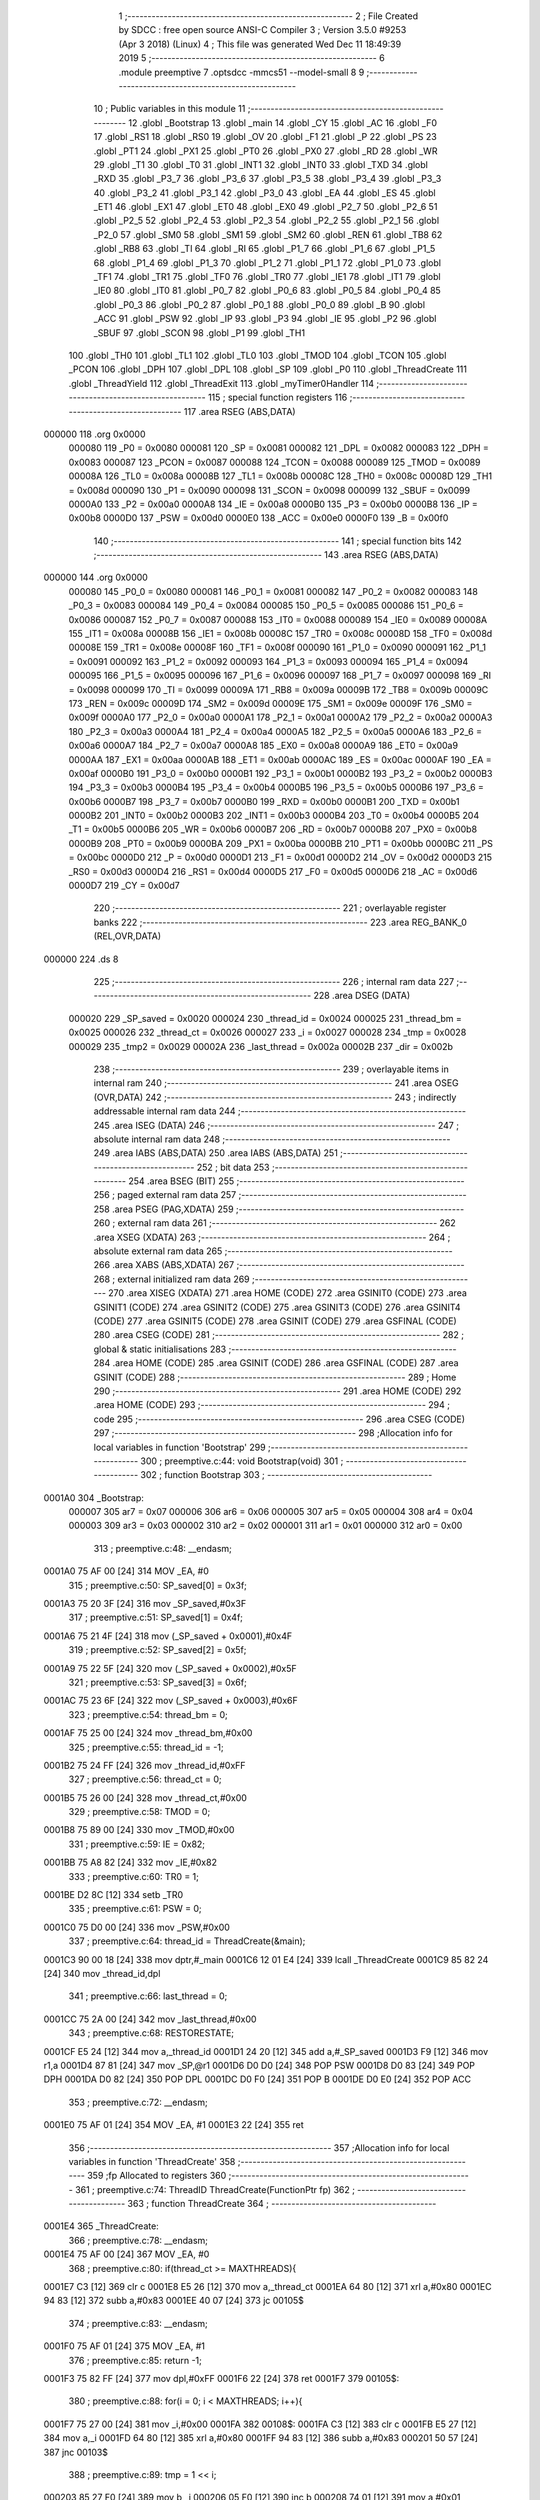                                       1 ;--------------------------------------------------------
                                      2 ; File Created by SDCC : free open source ANSI-C Compiler
                                      3 ; Version 3.5.0 #9253 (Apr  3 2018) (Linux)
                                      4 ; This file was generated Wed Dec 11 18:49:39 2019
                                      5 ;--------------------------------------------------------
                                      6 	.module preemptive
                                      7 	.optsdcc -mmcs51 --model-small
                                      8 	
                                      9 ;--------------------------------------------------------
                                     10 ; Public variables in this module
                                     11 ;--------------------------------------------------------
                                     12 	.globl _Bootstrap
                                     13 	.globl _main
                                     14 	.globl _CY
                                     15 	.globl _AC
                                     16 	.globl _F0
                                     17 	.globl _RS1
                                     18 	.globl _RS0
                                     19 	.globl _OV
                                     20 	.globl _F1
                                     21 	.globl _P
                                     22 	.globl _PS
                                     23 	.globl _PT1
                                     24 	.globl _PX1
                                     25 	.globl _PT0
                                     26 	.globl _PX0
                                     27 	.globl _RD
                                     28 	.globl _WR
                                     29 	.globl _T1
                                     30 	.globl _T0
                                     31 	.globl _INT1
                                     32 	.globl _INT0
                                     33 	.globl _TXD
                                     34 	.globl _RXD
                                     35 	.globl _P3_7
                                     36 	.globl _P3_6
                                     37 	.globl _P3_5
                                     38 	.globl _P3_4
                                     39 	.globl _P3_3
                                     40 	.globl _P3_2
                                     41 	.globl _P3_1
                                     42 	.globl _P3_0
                                     43 	.globl _EA
                                     44 	.globl _ES
                                     45 	.globl _ET1
                                     46 	.globl _EX1
                                     47 	.globl _ET0
                                     48 	.globl _EX0
                                     49 	.globl _P2_7
                                     50 	.globl _P2_6
                                     51 	.globl _P2_5
                                     52 	.globl _P2_4
                                     53 	.globl _P2_3
                                     54 	.globl _P2_2
                                     55 	.globl _P2_1
                                     56 	.globl _P2_0
                                     57 	.globl _SM0
                                     58 	.globl _SM1
                                     59 	.globl _SM2
                                     60 	.globl _REN
                                     61 	.globl _TB8
                                     62 	.globl _RB8
                                     63 	.globl _TI
                                     64 	.globl _RI
                                     65 	.globl _P1_7
                                     66 	.globl _P1_6
                                     67 	.globl _P1_5
                                     68 	.globl _P1_4
                                     69 	.globl _P1_3
                                     70 	.globl _P1_2
                                     71 	.globl _P1_1
                                     72 	.globl _P1_0
                                     73 	.globl _TF1
                                     74 	.globl _TR1
                                     75 	.globl _TF0
                                     76 	.globl _TR0
                                     77 	.globl _IE1
                                     78 	.globl _IT1
                                     79 	.globl _IE0
                                     80 	.globl _IT0
                                     81 	.globl _P0_7
                                     82 	.globl _P0_6
                                     83 	.globl _P0_5
                                     84 	.globl _P0_4
                                     85 	.globl _P0_3
                                     86 	.globl _P0_2
                                     87 	.globl _P0_1
                                     88 	.globl _P0_0
                                     89 	.globl _B
                                     90 	.globl _ACC
                                     91 	.globl _PSW
                                     92 	.globl _IP
                                     93 	.globl _P3
                                     94 	.globl _IE
                                     95 	.globl _P2
                                     96 	.globl _SBUF
                                     97 	.globl _SCON
                                     98 	.globl _P1
                                     99 	.globl _TH1
                                    100 	.globl _TH0
                                    101 	.globl _TL1
                                    102 	.globl _TL0
                                    103 	.globl _TMOD
                                    104 	.globl _TCON
                                    105 	.globl _PCON
                                    106 	.globl _DPH
                                    107 	.globl _DPL
                                    108 	.globl _SP
                                    109 	.globl _P0
                                    110 	.globl _ThreadCreate
                                    111 	.globl _ThreadYield
                                    112 	.globl _ThreadExit
                                    113 	.globl _myTimer0Handler
                                    114 ;--------------------------------------------------------
                                    115 ; special function registers
                                    116 ;--------------------------------------------------------
                                    117 	.area RSEG    (ABS,DATA)
      000000                        118 	.org 0x0000
                           000080   119 _P0	=	0x0080
                           000081   120 _SP	=	0x0081
                           000082   121 _DPL	=	0x0082
                           000083   122 _DPH	=	0x0083
                           000087   123 _PCON	=	0x0087
                           000088   124 _TCON	=	0x0088
                           000089   125 _TMOD	=	0x0089
                           00008A   126 _TL0	=	0x008a
                           00008B   127 _TL1	=	0x008b
                           00008C   128 _TH0	=	0x008c
                           00008D   129 _TH1	=	0x008d
                           000090   130 _P1	=	0x0090
                           000098   131 _SCON	=	0x0098
                           000099   132 _SBUF	=	0x0099
                           0000A0   133 _P2	=	0x00a0
                           0000A8   134 _IE	=	0x00a8
                           0000B0   135 _P3	=	0x00b0
                           0000B8   136 _IP	=	0x00b8
                           0000D0   137 _PSW	=	0x00d0
                           0000E0   138 _ACC	=	0x00e0
                           0000F0   139 _B	=	0x00f0
                                    140 ;--------------------------------------------------------
                                    141 ; special function bits
                                    142 ;--------------------------------------------------------
                                    143 	.area RSEG    (ABS,DATA)
      000000                        144 	.org 0x0000
                           000080   145 _P0_0	=	0x0080
                           000081   146 _P0_1	=	0x0081
                           000082   147 _P0_2	=	0x0082
                           000083   148 _P0_3	=	0x0083
                           000084   149 _P0_4	=	0x0084
                           000085   150 _P0_5	=	0x0085
                           000086   151 _P0_6	=	0x0086
                           000087   152 _P0_7	=	0x0087
                           000088   153 _IT0	=	0x0088
                           000089   154 _IE0	=	0x0089
                           00008A   155 _IT1	=	0x008a
                           00008B   156 _IE1	=	0x008b
                           00008C   157 _TR0	=	0x008c
                           00008D   158 _TF0	=	0x008d
                           00008E   159 _TR1	=	0x008e
                           00008F   160 _TF1	=	0x008f
                           000090   161 _P1_0	=	0x0090
                           000091   162 _P1_1	=	0x0091
                           000092   163 _P1_2	=	0x0092
                           000093   164 _P1_3	=	0x0093
                           000094   165 _P1_4	=	0x0094
                           000095   166 _P1_5	=	0x0095
                           000096   167 _P1_6	=	0x0096
                           000097   168 _P1_7	=	0x0097
                           000098   169 _RI	=	0x0098
                           000099   170 _TI	=	0x0099
                           00009A   171 _RB8	=	0x009a
                           00009B   172 _TB8	=	0x009b
                           00009C   173 _REN	=	0x009c
                           00009D   174 _SM2	=	0x009d
                           00009E   175 _SM1	=	0x009e
                           00009F   176 _SM0	=	0x009f
                           0000A0   177 _P2_0	=	0x00a0
                           0000A1   178 _P2_1	=	0x00a1
                           0000A2   179 _P2_2	=	0x00a2
                           0000A3   180 _P2_3	=	0x00a3
                           0000A4   181 _P2_4	=	0x00a4
                           0000A5   182 _P2_5	=	0x00a5
                           0000A6   183 _P2_6	=	0x00a6
                           0000A7   184 _P2_7	=	0x00a7
                           0000A8   185 _EX0	=	0x00a8
                           0000A9   186 _ET0	=	0x00a9
                           0000AA   187 _EX1	=	0x00aa
                           0000AB   188 _ET1	=	0x00ab
                           0000AC   189 _ES	=	0x00ac
                           0000AF   190 _EA	=	0x00af
                           0000B0   191 _P3_0	=	0x00b0
                           0000B1   192 _P3_1	=	0x00b1
                           0000B2   193 _P3_2	=	0x00b2
                           0000B3   194 _P3_3	=	0x00b3
                           0000B4   195 _P3_4	=	0x00b4
                           0000B5   196 _P3_5	=	0x00b5
                           0000B6   197 _P3_6	=	0x00b6
                           0000B7   198 _P3_7	=	0x00b7
                           0000B0   199 _RXD	=	0x00b0
                           0000B1   200 _TXD	=	0x00b1
                           0000B2   201 _INT0	=	0x00b2
                           0000B3   202 _INT1	=	0x00b3
                           0000B4   203 _T0	=	0x00b4
                           0000B5   204 _T1	=	0x00b5
                           0000B6   205 _WR	=	0x00b6
                           0000B7   206 _RD	=	0x00b7
                           0000B8   207 _PX0	=	0x00b8
                           0000B9   208 _PT0	=	0x00b9
                           0000BA   209 _PX1	=	0x00ba
                           0000BB   210 _PT1	=	0x00bb
                           0000BC   211 _PS	=	0x00bc
                           0000D0   212 _P	=	0x00d0
                           0000D1   213 _F1	=	0x00d1
                           0000D2   214 _OV	=	0x00d2
                           0000D3   215 _RS0	=	0x00d3
                           0000D4   216 _RS1	=	0x00d4
                           0000D5   217 _F0	=	0x00d5
                           0000D6   218 _AC	=	0x00d6
                           0000D7   219 _CY	=	0x00d7
                                    220 ;--------------------------------------------------------
                                    221 ; overlayable register banks
                                    222 ;--------------------------------------------------------
                                    223 	.area REG_BANK_0	(REL,OVR,DATA)
      000000                        224 	.ds 8
                                    225 ;--------------------------------------------------------
                                    226 ; internal ram data
                                    227 ;--------------------------------------------------------
                                    228 	.area DSEG    (DATA)
                           000020   229 _SP_saved	=	0x0020
                           000024   230 _thread_id	=	0x0024
                           000025   231 _thread_bm	=	0x0025
                           000026   232 _thread_ct	=	0x0026
                           000027   233 _i	=	0x0027
                           000028   234 _tmp	=	0x0028
                           000029   235 _tmp2	=	0x0029
                           00002A   236 _last_thread	=	0x002a
                           00002B   237 _dir	=	0x002b
                                    238 ;--------------------------------------------------------
                                    239 ; overlayable items in internal ram 
                                    240 ;--------------------------------------------------------
                                    241 	.area	OSEG    (OVR,DATA)
                                    242 ;--------------------------------------------------------
                                    243 ; indirectly addressable internal ram data
                                    244 ;--------------------------------------------------------
                                    245 	.area ISEG    (DATA)
                                    246 ;--------------------------------------------------------
                                    247 ; absolute internal ram data
                                    248 ;--------------------------------------------------------
                                    249 	.area IABS    (ABS,DATA)
                                    250 	.area IABS    (ABS,DATA)
                                    251 ;--------------------------------------------------------
                                    252 ; bit data
                                    253 ;--------------------------------------------------------
                                    254 	.area BSEG    (BIT)
                                    255 ;--------------------------------------------------------
                                    256 ; paged external ram data
                                    257 ;--------------------------------------------------------
                                    258 	.area PSEG    (PAG,XDATA)
                                    259 ;--------------------------------------------------------
                                    260 ; external ram data
                                    261 ;--------------------------------------------------------
                                    262 	.area XSEG    (XDATA)
                                    263 ;--------------------------------------------------------
                                    264 ; absolute external ram data
                                    265 ;--------------------------------------------------------
                                    266 	.area XABS    (ABS,XDATA)
                                    267 ;--------------------------------------------------------
                                    268 ; external initialized ram data
                                    269 ;--------------------------------------------------------
                                    270 	.area XISEG   (XDATA)
                                    271 	.area HOME    (CODE)
                                    272 	.area GSINIT0 (CODE)
                                    273 	.area GSINIT1 (CODE)
                                    274 	.area GSINIT2 (CODE)
                                    275 	.area GSINIT3 (CODE)
                                    276 	.area GSINIT4 (CODE)
                                    277 	.area GSINIT5 (CODE)
                                    278 	.area GSINIT  (CODE)
                                    279 	.area GSFINAL (CODE)
                                    280 	.area CSEG    (CODE)
                                    281 ;--------------------------------------------------------
                                    282 ; global & static initialisations
                                    283 ;--------------------------------------------------------
                                    284 	.area HOME    (CODE)
                                    285 	.area GSINIT  (CODE)
                                    286 	.area GSFINAL (CODE)
                                    287 	.area GSINIT  (CODE)
                                    288 ;--------------------------------------------------------
                                    289 ; Home
                                    290 ;--------------------------------------------------------
                                    291 	.area HOME    (CODE)
                                    292 	.area HOME    (CODE)
                                    293 ;--------------------------------------------------------
                                    294 ; code
                                    295 ;--------------------------------------------------------
                                    296 	.area CSEG    (CODE)
                                    297 ;------------------------------------------------------------
                                    298 ;Allocation info for local variables in function 'Bootstrap'
                                    299 ;------------------------------------------------------------
                                    300 ;	preemptive.c:44: void Bootstrap(void)
                                    301 ;	-----------------------------------------
                                    302 ;	 function Bootstrap
                                    303 ;	-----------------------------------------
      0001A0                        304 _Bootstrap:
                           000007   305 	ar7 = 0x07
                           000006   306 	ar6 = 0x06
                           000005   307 	ar5 = 0x05
                           000004   308 	ar4 = 0x04
                           000003   309 	ar3 = 0x03
                           000002   310 	ar2 = 0x02
                           000001   311 	ar1 = 0x01
                           000000   312 	ar0 = 0x00
                                    313 ;	preemptive.c:48: __endasm;
      0001A0 75 AF 00         [24]  314 	MOV _EA, #0
                                    315 ;	preemptive.c:50: SP_saved[0] = 0x3f;
      0001A3 75 20 3F         [24]  316 	mov	_SP_saved,#0x3F
                                    317 ;	preemptive.c:51: SP_saved[1] = 0x4f;
      0001A6 75 21 4F         [24]  318 	mov	(_SP_saved + 0x0001),#0x4F
                                    319 ;	preemptive.c:52: SP_saved[2] = 0x5f;
      0001A9 75 22 5F         [24]  320 	mov	(_SP_saved + 0x0002),#0x5F
                                    321 ;	preemptive.c:53: SP_saved[3] = 0x6f;
      0001AC 75 23 6F         [24]  322 	mov	(_SP_saved + 0x0003),#0x6F
                                    323 ;	preemptive.c:54: thread_bm = 0;
      0001AF 75 25 00         [24]  324 	mov	_thread_bm,#0x00
                                    325 ;	preemptive.c:55: thread_id = -1;
      0001B2 75 24 FF         [24]  326 	mov	_thread_id,#0xFF
                                    327 ;	preemptive.c:56: thread_ct = 0;
      0001B5 75 26 00         [24]  328 	mov	_thread_ct,#0x00
                                    329 ;	preemptive.c:58: TMOD = 0;
      0001B8 75 89 00         [24]  330 	mov	_TMOD,#0x00
                                    331 ;	preemptive.c:59: IE = 0x82;
      0001BB 75 A8 82         [24]  332 	mov	_IE,#0x82
                                    333 ;	preemptive.c:60: TR0 = 1;
      0001BE D2 8C            [12]  334 	setb	_TR0
                                    335 ;	preemptive.c:61: PSW = 0;
      0001C0 75 D0 00         [24]  336 	mov	_PSW,#0x00
                                    337 ;	preemptive.c:64: thread_id = ThreadCreate(&main);
      0001C3 90 00 18         [24]  338 	mov	dptr,#_main
      0001C6 12 01 E4         [24]  339 	lcall	_ThreadCreate
      0001C9 85 82 24         [24]  340 	mov	_thread_id,dpl
                                    341 ;	preemptive.c:66: last_thread = 0;
      0001CC 75 2A 00         [24]  342 	mov	_last_thread,#0x00
                                    343 ;	preemptive.c:68: RESTORESTATE;
      0001CF E5 24            [12]  344 	mov	a,_thread_id
      0001D1 24 20            [12]  345 	add	a,#_SP_saved
      0001D3 F9               [12]  346 	mov	r1,a
      0001D4 87 81            [24]  347 	mov	_SP,@r1
      0001D6 D0 D0            [24]  348 	POP PSW 
      0001D8 D0 83            [24]  349 	POP DPH 
      0001DA D0 82            [24]  350 	POP DPL 
      0001DC D0 F0            [24]  351 	POP B 
      0001DE D0 E0            [24]  352 	POP ACC 
                                    353 ;	preemptive.c:72: __endasm;
      0001E0 75 AF 01         [24]  354 	MOV _EA, #1
      0001E3 22               [24]  355 	ret
                                    356 ;------------------------------------------------------------
                                    357 ;Allocation info for local variables in function 'ThreadCreate'
                                    358 ;------------------------------------------------------------
                                    359 ;fp                        Allocated to registers 
                                    360 ;------------------------------------------------------------
                                    361 ;	preemptive.c:74: ThreadID ThreadCreate(FunctionPtr fp)
                                    362 ;	-----------------------------------------
                                    363 ;	 function ThreadCreate
                                    364 ;	-----------------------------------------
      0001E4                        365 _ThreadCreate:
                                    366 ;	preemptive.c:78: __endasm;
      0001E4 75 AF 00         [24]  367 	MOV _EA, #0
                                    368 ;	preemptive.c:80: if(thread_ct >= MAXTHREADS){
      0001E7 C3               [12]  369 	clr	c
      0001E8 E5 26            [12]  370 	mov	a,_thread_ct
      0001EA 64 80            [12]  371 	xrl	a,#0x80
      0001EC 94 83            [12]  372 	subb	a,#0x83
      0001EE 40 07            [24]  373 	jc	00105$
                                    374 ;	preemptive.c:83: __endasm;
      0001F0 75 AF 01         [24]  375 	MOV _EA, #1
                                    376 ;	preemptive.c:85: return -1;
      0001F3 75 82 FF         [24]  377 	mov	dpl,#0xFF
      0001F6 22               [24]  378 	ret
      0001F7                        379 00105$:
                                    380 ;	preemptive.c:88: for(i = 0; i < MAXTHREADS; i++){
      0001F7 75 27 00         [24]  381 	mov	_i,#0x00
      0001FA                        382 00108$:
      0001FA C3               [12]  383 	clr	c
      0001FB E5 27            [12]  384 	mov	a,_i
      0001FD 64 80            [12]  385 	xrl	a,#0x80
      0001FF 94 83            [12]  386 	subb	a,#0x83
      000201 50 57            [24]  387 	jnc	00103$
                                    388 ;	preemptive.c:89: tmp = 1 << i;
      000203 85 27 F0         [24]  389 	mov	b,_i
      000206 05 F0            [12]  390 	inc	b
      000208 74 01            [12]  391 	mov	a,#0x01
      00020A 80 02            [24]  392 	sjmp	00128$
      00020C                        393 00126$:
      00020C 25 E0            [12]  394 	add	a,acc
      00020E                        395 00128$:
      00020E D5 F0 FB         [24]  396 	djnz	b,00126$
      000211 F5 28            [12]  397 	mov	_tmp,a
                                    398 ;	preemptive.c:90: if( (thread_bm & tmp) == 0 ){
      000213 E5 28            [12]  399 	mov	a,_tmp
      000215 55 25            [12]  400 	anl	a,_thread_bm
      000217 70 3D            [24]  401 	jnz	00109$
                                    402 ;	preemptive.c:92: thread_bm |= tmp; // set the bit to 1
      000219 E5 28            [12]  403 	mov	a,_tmp
      00021B 42 25            [12]  404 	orl	_thread_bm,a
                                    405 ;	preemptive.c:93: thread_ct++;
      00021D 05 26            [12]  406 	inc	_thread_ct
                                    407 ;	preemptive.c:94: tmp = SP;
      00021F 85 81 28         [24]  408 	mov	_tmp,_SP
                                    409 ;	preemptive.c:95: SP = SP_saved[i]; // SP for the created thread
      000222 E5 27            [12]  410 	mov	a,_i
      000224 24 20            [12]  411 	add	a,#_SP_saved
      000226 F9               [12]  412 	mov	r1,a
      000227 87 81            [24]  413 	mov	_SP,@r1
                                    414 ;	preemptive.c:96: tmp2 = i << 3; // for PSW.3 and PSW.4
      000229 E5 27            [12]  415 	mov	a,_i
      00022B C4               [12]  416 	swap	a
      00022C 03               [12]  417 	rr	a
      00022D 54 F8            [12]  418 	anl	a,#0xF8
      00022F F5 29            [12]  419 	mov	_tmp2,a
                                    420 ;	preemptive.c:110: __endasm;
      000231 74 00            [12]  421 	MOV A, #0
      000233 C0 82            [24]  422 	PUSH DPL
      000235 C0 83            [24]  423 	PUSH DPH
      000237 C0 E0            [24]  424 	PUSH ACC
      000239 C0 E0            [24]  425 	PUSH ACC
      00023B C0 E0            [24]  426 	PUSH ACC
      00023D C0 E0            [24]  427 	PUSH ACC
      00023F E5 29            [12]  428 	MOV A, _tmp2
      000241 C0 E0            [24]  429 	PUSH ACC
      000243 74 00            [12]  430 	MOV A, #0x00
                                    431 ;	preemptive.c:111: SP_saved[i] = SP; // save SP for that thread
      000245 E5 27            [12]  432 	mov	a,_i
      000247 24 20            [12]  433 	add	a,#_SP_saved
      000249 F8               [12]  434 	mov	r0,a
      00024A A6 81            [24]  435 	mov	@r0,_SP
                                    436 ;	preemptive.c:112: SP = tmp; // restore SP
      00024C 85 28 81         [24]  437 	mov	_SP,_tmp
                                    438 ;	preemptive.c:116: __endasm;
      00024F 75 AF 01         [24]  439 	MOV _EA, #1
                                    440 ;	preemptive.c:118: return i;
      000252 85 27 82         [24]  441 	mov	dpl,_i
      000255 22               [24]  442 	ret
      000256                        443 00109$:
                                    444 ;	preemptive.c:88: for(i = 0; i < MAXTHREADS; i++){
      000256 05 27            [12]  445 	inc	_i
      000258 80 A0            [24]  446 	sjmp	00108$
      00025A                        447 00103$:
                                    448 ;	preemptive.c:123: __endasm;
      00025A 75 AF 01         [24]  449 	MOV _EA, #1
                                    450 ;	preemptive.c:124: return -1;
      00025D 75 82 FF         [24]  451 	mov	dpl,#0xFF
      000260 22               [24]  452 	ret
                                    453 ;------------------------------------------------------------
                                    454 ;Allocation info for local variables in function 'ThreadYield'
                                    455 ;------------------------------------------------------------
                                    456 ;	preemptive.c:127: void ThreadYield(void)
                                    457 ;	-----------------------------------------
                                    458 ;	 function ThreadYield
                                    459 ;	-----------------------------------------
      000261                        460 _ThreadYield:
                                    461 ;	preemptive.c:131: __endasm;
      000261 75 AF 00         [24]  462 	MOV _EA, #0
                                    463 ;	preemptive.c:132: SAVESTATE;
      000264 C0 E0            [24]  464 	PUSH ACC 
      000266 C0 F0            [24]  465 	PUSH B 
      000268 C0 82            [24]  466 	PUSH DPL 
      00026A C0 83            [24]  467 	PUSH DPH 
      00026C C0 D0            [24]  468 	PUSH PSW 
      00026E E5 24            [12]  469 	mov	a,_thread_id
      000270 24 20            [12]  470 	add	a,#_SP_saved
      000272 F8               [12]  471 	mov	r0,a
      000273 A6 81            [24]  472 	mov	@r0,_SP
                                    473 ;	preemptive.c:133: for(i = 1; i <= MAXTHREADS; i++){ // start from next thread
      000275 75 27 01         [24]  474 	mov	_i,#0x01
      000278                        475 00105$:
      000278 C3               [12]  476 	clr	c
      000279 74 83            [12]  477 	mov	a,#(0x03 ^ 0x80)
      00027B 85 27 F0         [24]  478 	mov	b,_i
      00027E 63 F0 80         [24]  479 	xrl	b,#0x80
      000281 95 F0            [12]  480 	subb	a,b
      000283 40 58            [24]  481 	jc	00103$
                                    482 ;	preemptive.c:134: tmp = thread_id + i;
      000285 E5 27            [12]  483 	mov	a,_i
      000287 25 24            [12]  484 	add	a,_thread_id
      000289 F5 28            [12]  485 	mov	_tmp,a
                                    486 ;	preemptive.c:135: tmp %= MAXTHREADS;
      00028B 75 F0 03         [24]  487 	mov	b,#0x03
      00028E E5 28            [12]  488 	mov	a,_tmp
      000290 C2 D5            [12]  489 	clr	F0
      000292 30 E7 04         [24]  490 	jnb	acc.7,00119$
      000295 D2 D5            [12]  491 	setb	F0
      000297 F4               [12]  492 	cpl	a
      000298 04               [12]  493 	inc	a
      000299                        494 00119$:
      000299 84               [48]  495 	div	ab
      00029A E5 F0            [12]  496 	mov	a,b
      00029C 30 D5 02         [24]  497 	jnb	F0,00120$
      00029F F4               [12]  498 	cpl	a
      0002A0 04               [12]  499 	inc	a
      0002A1                        500 00120$:
      0002A1 F5 28            [12]  501 	mov	_tmp,a
                                    502 ;	preemptive.c:136: tmp = 1 << tmp;
      0002A3 85 28 F0         [24]  503 	mov	b,_tmp
      0002A6 05 F0            [12]  504 	inc	b
      0002A8 74 01            [12]  505 	mov	a,#0x01
      0002AA 80 02            [24]  506 	sjmp	00123$
      0002AC                        507 00121$:
      0002AC 25 E0            [12]  508 	add	a,acc
      0002AE                        509 00123$:
      0002AE D5 F0 FB         [24]  510 	djnz	b,00121$
      0002B1 F5 28            [12]  511 	mov	_tmp,a
                                    512 ;	preemptive.c:137: if(thread_bm & tmp){ // next thread found
      0002B3 E5 28            [12]  513 	mov	a,_tmp
      0002B5 55 25            [12]  514 	anl	a,_thread_bm
      0002B7 60 20            [24]  515 	jz	00106$
                                    516 ;	preemptive.c:138: thread_id += i;
      0002B9 E5 27            [12]  517 	mov	a,_i
      0002BB 25 24            [12]  518 	add	a,_thread_id
      0002BD F5 24            [12]  519 	mov	_thread_id,a
                                    520 ;	preemptive.c:139: thread_id %= MAXTHREADS;
      0002BF 75 F0 03         [24]  521 	mov	b,#0x03
      0002C2 E5 24            [12]  522 	mov	a,_thread_id
      0002C4 C2 D5            [12]  523 	clr	F0
      0002C6 30 E7 04         [24]  524 	jnb	acc.7,00125$
      0002C9 D2 D5            [12]  525 	setb	F0
      0002CB F4               [12]  526 	cpl	a
      0002CC 04               [12]  527 	inc	a
      0002CD                        528 00125$:
      0002CD 84               [48]  529 	div	ab
      0002CE E5 F0            [12]  530 	mov	a,b
      0002D0 30 D5 02         [24]  531 	jnb	F0,00126$
      0002D3 F4               [12]  532 	cpl	a
      0002D4 04               [12]  533 	inc	a
      0002D5                        534 00126$:
      0002D5 F5 24            [12]  535 	mov	_thread_id,a
                                    536 ;	preemptive.c:140: break;
      0002D7 80 04            [24]  537 	sjmp	00103$
      0002D9                        538 00106$:
                                    539 ;	preemptive.c:133: for(i = 1; i <= MAXTHREADS; i++){ // start from next thread
      0002D9 05 27            [12]  540 	inc	_i
      0002DB 80 9B            [24]  541 	sjmp	00105$
      0002DD                        542 00103$:
                                    543 ;	preemptive.c:143: RESTORESTATE;
      0002DD E5 24            [12]  544 	mov	a,_thread_id
      0002DF 24 20            [12]  545 	add	a,#_SP_saved
      0002E1 F9               [12]  546 	mov	r1,a
      0002E2 87 81            [24]  547 	mov	_SP,@r1
      0002E4 D0 D0            [24]  548 	POP PSW 
      0002E6 D0 83            [24]  549 	POP DPH 
      0002E8 D0 82            [24]  550 	POP DPL 
      0002EA D0 F0            [24]  551 	POP B 
      0002EC D0 E0            [24]  552 	POP ACC 
                                    553 ;	preemptive.c:146: __endasm;
      0002EE 75 AF 01         [24]  554 	MOV _EA, #1
      0002F1 22               [24]  555 	ret
                                    556 ;------------------------------------------------------------
                                    557 ;Allocation info for local variables in function 'ThreadExit'
                                    558 ;------------------------------------------------------------
                                    559 ;	preemptive.c:148: void ThreadExit(void)
                                    560 ;	-----------------------------------------
                                    561 ;	 function ThreadExit
                                    562 ;	-----------------------------------------
      0002F2                        563 _ThreadExit:
                                    564 ;	preemptive.c:152: __endasm;
      0002F2 75 AF 00         [24]  565 	MOV _EA, #0
                                    566 ;	preemptive.c:153: tmp = 1 << thread_id;
      0002F5 85 24 F0         [24]  567 	mov	b,_thread_id
      0002F8 05 F0            [12]  568 	inc	b
      0002FA 74 01            [12]  569 	mov	a,#0x01
      0002FC 80 02            [24]  570 	sjmp	00105$
      0002FE                        571 00103$:
      0002FE 25 E0            [12]  572 	add	a,acc
      000300                        573 00105$:
      000300 D5 F0 FB         [24]  574 	djnz	b,00103$
      000303 F5 28            [12]  575 	mov	_tmp,a
                                    576 ;	preemptive.c:154: tmp = ~tmp;
      000305 E5 28            [12]  577 	mov	a,_tmp
      000307 F4               [12]  578 	cpl	a
      000308 F5 28            [12]  579 	mov	_tmp,a
                                    580 ;	preemptive.c:155: thread_bm &= tmp; // clear bitmap
      00030A E5 28            [12]  581 	mov	a,_tmp
      00030C 52 25            [12]  582 	anl	_thread_bm,a
                                    583 ;	preemptive.c:156: thread_ct--;
      00030E 15 26            [12]  584 	dec	_thread_ct
                                    585 ;	preemptive.c:157: ThreadYield();
      000310 12 02 61         [24]  586 	lcall	_ThreadYield
                                    587 ;	preemptive.c:160: __endasm;
      000313 75 AF 01         [24]  588 	MOV _EA, #1
      000316 22               [24]  589 	ret
                                    590 ;------------------------------------------------------------
                                    591 ;Allocation info for local variables in function 'myTimer0Handler'
                                    592 ;------------------------------------------------------------
                                    593 ;	preemptive.c:163: void myTimer0Handler(void)
                                    594 ;	-----------------------------------------
                                    595 ;	 function myTimer0Handler
                                    596 ;	-----------------------------------------
      000317                        597 _myTimer0Handler:
                                    598 ;	preemptive.c:167: __endasm;
      000317 75 AF 00         [24]  599 	MOV _EA, #0
                                    600 ;	preemptive.c:168: SAVESTATE;
      00031A C0 E0            [24]  601 	PUSH ACC 
      00031C C0 F0            [24]  602 	PUSH B 
      00031E C0 82            [24]  603 	PUSH DPL 
      000320 C0 83            [24]  604 	PUSH DPH 
      000322 C0 D0            [24]  605 	PUSH PSW 
      000324 E5 24            [12]  606 	mov	a,_thread_id
      000326 24 20            [12]  607 	add	a,#_SP_saved
      000328 F8               [12]  608 	mov	r0,a
      000329 A6 81            [24]  609 	mov	@r0,_SP
                                    610 ;	preemptive.c:174: __endasm;
      00032B 75 24 03         [24]  611 	MOV _thread_id, #3
      00032E 75 D0 18         [24]  612 	MOV _PSW, #24
                                    613 ;	preemptive.c:178: if(last_thread == 0){
      000331 E5 2A            [12]  614 	mov	a,_last_thread
      000333 70 09            [24]  615 	jnz	00102$
                                    616 ;	preemptive.c:179: dir = !dir;
      000335 E5 2B            [12]  617 	mov	a,_dir
      000337 B4 01 00         [24]  618 	cjne	a,#0x01,00136$
      00033A                        619 00136$:
      00033A E4               [12]  620 	clr	a
      00033B 33               [12]  621 	rlc	a
      00033C F5 2B            [12]  622 	mov	_dir,a
      00033E                        623 00102$:
                                    624 ;	preemptive.c:181: SP = SP_saved[3];
      00033E 85 23 81         [24]  625 	mov	_SP,(_SP_saved + 0x0003)
                                    626 ;	preemptive.c:182: for(i = 1; i <= MAXTHREADS; i++){ // start from next thread
      000341 75 27 01         [24]  627 	mov	_i,#0x01
      000344                        628 00113$:
      000344 C3               [12]  629 	clr	c
      000345 74 83            [12]  630 	mov	a,#(0x03 ^ 0x80)
      000347 85 27 F0         [24]  631 	mov	b,_i
      00034A 63 F0 80         [24]  632 	xrl	b,#0x80
      00034D 95 F0            [12]  633 	subb	a,b
      00034F 40 77            [24]  634 	jc	00111$
                                    635 ;	preemptive.c:183: if(dir){
      000351 E5 2B            [12]  636 	mov	a,_dir
      000353 60 08            [24]  637 	jz	00104$
                                    638 ;	preemptive.c:184: tmp2 = (last_thread + i);
      000355 E5 27            [12]  639 	mov	a,_i
      000357 25 2A            [12]  640 	add	a,_last_thread
      000359 F5 29            [12]  641 	mov	_tmp2,a
      00035B 80 09            [24]  642 	sjmp	00105$
      00035D                        643 00104$:
                                    644 ;	preemptive.c:188: tmp2 = last_thread + (MAXTHREADS - i);
      00035D 74 03            [12]  645 	mov	a,#0x03
      00035F C3               [12]  646 	clr	c
      000360 95 27            [12]  647 	subb	a,_i
      000362 25 2A            [12]  648 	add	a,_last_thread
      000364 F5 29            [12]  649 	mov	_tmp2,a
      000366                        650 00105$:
                                    651 ;	preemptive.c:191: tmp2 %= MAXTHREADS;
      000366 75 F0 03         [24]  652 	mov	b,#0x03
      000369 E5 29            [12]  653 	mov	a,_tmp2
      00036B C2 D5            [12]  654 	clr	F0
      00036D 30 E7 04         [24]  655 	jnb	acc.7,00139$
      000370 D2 D5            [12]  656 	setb	F0
      000372 F4               [12]  657 	cpl	a
      000373 04               [12]  658 	inc	a
      000374                        659 00139$:
      000374 84               [48]  660 	div	ab
      000375 E5 F0            [12]  661 	mov	a,b
      000377 30 D5 02         [24]  662 	jnb	F0,00140$
      00037A F4               [12]  663 	cpl	a
      00037B 04               [12]  664 	inc	a
      00037C                        665 00140$:
      00037C F5 29            [12]  666 	mov	_tmp2,a
                                    667 ;	preemptive.c:192: tmp2 = 1 << tmp2;
      00037E 85 29 F0         [24]  668 	mov	b,_tmp2
      000381 05 F0            [12]  669 	inc	b
      000383 74 01            [12]  670 	mov	a,#0x01
      000385 80 02            [24]  671 	sjmp	00143$
      000387                        672 00141$:
      000387 25 E0            [12]  673 	add	a,acc
      000389                        674 00143$:
      000389 D5 F0 FB         [24]  675 	djnz	b,00141$
      00038C F5 29            [12]  676 	mov	_tmp2,a
                                    677 ;	preemptive.c:193: if( thread_bm & tmp2){ // next thread found
      00038E E5 29            [12]  678 	mov	a,_tmp2
      000390 55 25            [12]  679 	anl	a,_thread_bm
      000392 60 2F            [24]  680 	jz	00114$
                                    681 ;	preemptive.c:194: if(dir){
      000394 E5 2B            [12]  682 	mov	a,_dir
      000396 60 08            [24]  683 	jz	00107$
                                    684 ;	preemptive.c:195: tmp = last_thread + i;
      000398 E5 27            [12]  685 	mov	a,_i
      00039A 25 2A            [12]  686 	add	a,_last_thread
      00039C F5 28            [12]  687 	mov	_tmp,a
      00039E 80 09            [24]  688 	sjmp	00108$
      0003A0                        689 00107$:
                                    690 ;	preemptive.c:198: tmp = last_thread + (MAXTHREADS - i);
      0003A0 74 03            [12]  691 	mov	a,#0x03
      0003A2 C3               [12]  692 	clr	c
      0003A3 95 27            [12]  693 	subb	a,_i
      0003A5 25 2A            [12]  694 	add	a,_last_thread
      0003A7 F5 28            [12]  695 	mov	_tmp,a
      0003A9                        696 00108$:
                                    697 ;	preemptive.c:200: tmp %= MAXTHREADS;
      0003A9 75 F0 03         [24]  698 	mov	b,#0x03
      0003AC E5 28            [12]  699 	mov	a,_tmp
      0003AE C2 D5            [12]  700 	clr	F0
      0003B0 30 E7 04         [24]  701 	jnb	acc.7,00146$
      0003B3 D2 D5            [12]  702 	setb	F0
      0003B5 F4               [12]  703 	cpl	a
      0003B6 04               [12]  704 	inc	a
      0003B7                        705 00146$:
      0003B7 84               [48]  706 	div	ab
      0003B8 E5 F0            [12]  707 	mov	a,b
      0003BA 30 D5 02         [24]  708 	jnb	F0,00147$
      0003BD F4               [12]  709 	cpl	a
      0003BE 04               [12]  710 	inc	a
      0003BF                        711 00147$:
      0003BF F5 28            [12]  712 	mov	_tmp,a
                                    713 ;	preemptive.c:201: break;
      0003C1 80 05            [24]  714 	sjmp	00111$
      0003C3                        715 00114$:
                                    716 ;	preemptive.c:182: for(i = 1; i <= MAXTHREADS; i++){ // start from next thread
      0003C3 05 27            [12]  717 	inc	_i
      0003C5 02 03 44         [24]  718 	ljmp	00113$
      0003C8                        719 00111$:
                                    720 ;	preemptive.c:204: last_thread = tmp;
      0003C8 85 28 2A         [24]  721 	mov	_last_thread,_tmp
                                    722 ;	preemptive.c:205: thread_id = last_thread;
      0003CB 85 2A 24         [24]  723 	mov	_thread_id,_last_thread
                                    724 ;	preemptive.c:207: RESTORESTATE;
      0003CE E5 24            [12]  725 	mov	a,_thread_id
      0003D0 24 20            [12]  726 	add	a,#_SP_saved
      0003D2 F9               [12]  727 	mov	r1,a
      0003D3 87 81            [24]  728 	mov	_SP,@r1
      0003D5 D0 D0            [24]  729 	POP PSW 
      0003D7 D0 83            [24]  730 	POP DPH 
      0003D9 D0 82            [24]  731 	POP DPL 
      0003DB D0 F0            [24]  732 	POP B 
      0003DD D0 E0            [24]  733 	POP ACC 
                                    734 ;	preemptive.c:210: __endasm;
      0003DF 75 AF 01         [24]  735 	MOV _EA, #1
                                    736 ;	preemptive.c:214: __endasm;
      0003E2 32               [24]  737 	RETI
      0003E3 22               [24]  738 	ret
                                    739 	.area CSEG    (CODE)
                                    740 	.area CONST   (CODE)
                                    741 	.area XINIT   (CODE)
                                    742 	.area CABS    (ABS,CODE)
